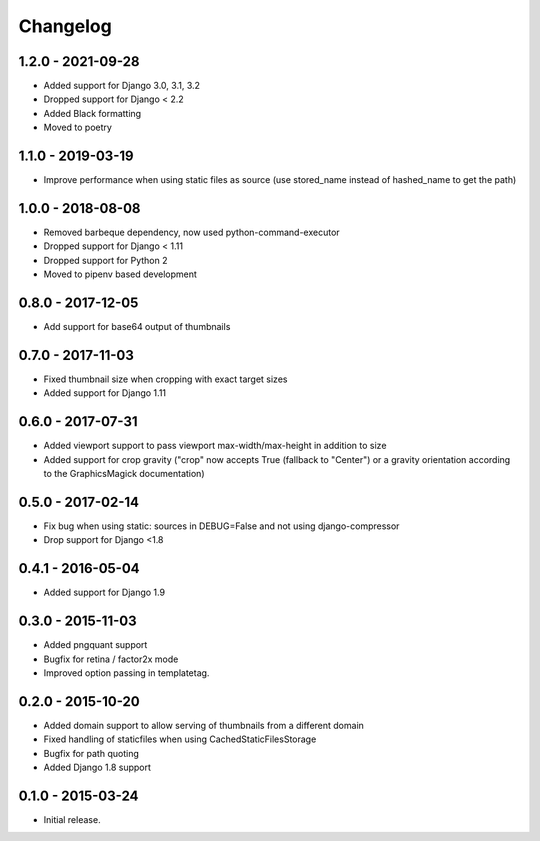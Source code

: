 Changelog
=========

1.2.0 - 2021-09-28
------------------

* Added support for Django 3.0, 3.1, 3.2
* Dropped support for Django < 2.2
* Added Black formatting
* Moved to poetry

1.1.0 - 2019-03-19
------------------

* Improve performance when using static files as source (use stored_name instead
  of hashed_name to get the path)

1.0.0 - 2018-08-08
------------------

* Removed barbeque dependency, now used python-command-executor
* Dropped support for Django < 1.11
* Dropped support for Python 2
* Moved to pipenv based development

0.8.0 - 2017-12-05
------------------

* Add support for base64 output of thumbnails

0.7.0 - 2017-11-03
------------------

* Fixed thumbnail size when cropping with exact target sizes
* Added support for Django 1.11

0.6.0 - 2017-07-31
------------------

* Added viewport support to pass viewport max-width/max-height in addition to size
* Added support for crop gravity ("crop" now accepts True (fallback to "Center")
  or a gravity orientation according to the GraphicsMagick documentation)

0.5.0 - 2017-02-14
------------------

* Fix bug when using static: sources in DEBUG=False and not using django-compressor
* Drop support for Django <1.8

0.4.1 - 2016-05-04
------------------

* Added support for Django 1.9

0.3.0 - 2015-11-03
------------------

* Added pngquant support
* Bugfix for retina / factor2x mode
* Improved option passing in templatetag.

0.2.0 - 2015-10-20
------------------

* Added domain support to allow serving of thumbnails from a different domain
* Fixed handling of staticfiles when using CachedStaticFilesStorage
* Bugfix for path quoting
* Added Django 1.8 support

0.1.0 - 2015-03-24
------------------

* Initial release.
